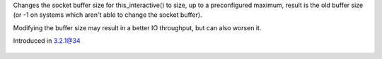 .. efun:: int set_buffer_size(int size)

Changes the socket buffer size for this_interactive() to size,
up to a preconfigured maximum, result is the old buffer size
(or -1 on systems which aren't able to change the socket
buffer).

Modifying the buffer size may result in a better IO
throughput, but can also worsen it.

.. history
Introduced in 3.2.1@34

  .. seealso::
